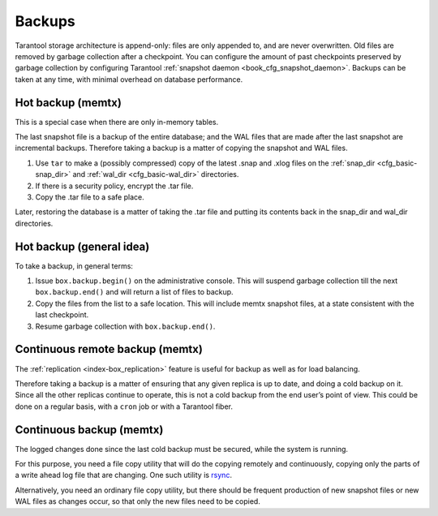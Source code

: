 .. _admin-backups:

================================================================================
Backups
================================================================================

Tarantool storage architecture is append-only: files are only appended to, and
are never overwritten. Old files are removed by garbage collection after a
checkpoint. You can configure the amount of past checkpoints preserved by garbage
collection by configuring Tarantool
:ref:`snapshot daemon <book_cfg_snapshot_daemon>`. Backups can be taken at any
time, with minimal overhead on database performance.

.. _admin-backups-hot_backup_memtx:

--------------------------------------------------------------------------------
Hot backup (memtx)
--------------------------------------------------------------------------------

This is a special case when there are only in-memory tables.

The last snapshot file is a backup of the entire database; and the WAL files
that are made after the last snapshot are incremental backups. Therefore taking
a backup is a matter of copying the snapshot and WAL files.

1. Use ``tar`` to make a (possibly compressed) copy of the latest .snap and .xlog
   files on the :ref:`snap_dir <cfg_basic-snap_dir>` and
   :ref:`wal_dir <cfg_basic-wal_dir>` directories.

2. If there is a security policy, encrypt the .tar file.

3. Copy the .tar file to a safe place.

Later, restoring the database is a matter of taking the .tar file and putting
its contents back in the snap_dir and wal_dir directories.

.. _admin-backups-hot_backup_sophia_memtx:

--------------------------------------------------------------------------------
Hot backup (general idea)
--------------------------------------------------------------------------------

To take a backup, in general terms:

1. Issue ``box.backup.begin()`` on the administrative console. This will suspend
   garbage collection till the next ``box.backup.end()`` and will return a list
   of files to backup. 

2. Copy the files from the list to a safe location. This will include memtx
   snapshot files, at a state consistent with the
   last checkpoint.

3. Resume garbage collection with ``box.backup.end()``.

.. _admin-backups-cont_remote_backup_memtx:

--------------------------------------------------------------------------------
Continuous remote backup (memtx)
--------------------------------------------------------------------------------

The :ref:`replication <index-box_replication>` feature is useful for backup as
well as for load balancing.

Therefore taking a backup is a matter of ensuring that any given replica is
up to date, and doing a cold backup on it. Since all the other replicas continue
to operate, this is not a cold backup from the end user’s point of view. This
could be done on a regular basis, with a ``cron`` job or with a Tarantool fiber.

.. _admin-backups-cont_backup_memtx:

--------------------------------------------------------------------------------
Continuous backup (memtx)
--------------------------------------------------------------------------------

The logged changes done since the last cold backup must be secured, while the
system is running.

For this purpose, you need a file copy utility that will do the copying
remotely and continuously, copying only the parts of a write ahead log file
that are changing.
One such utility is `rsync <https://en.wikipedia.org/wiki/Rsync>`_.

Alternatively, you need an ordinary file copy utility, but there should be
frequent production of new snapshot files or new WAL files as changes occur,
so that only the new files need to be copied.
